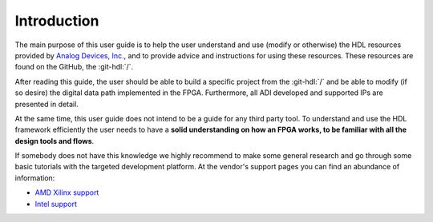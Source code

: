 .. _introduction:

Introduction
===============================================================================

The main purpose of this user guide is to help the user understand and use
(modify or otherwise) the HDL resources provided by `Analog Devices, Inc.`_,
and to provide advice and instructions for using these resources.
These resources are found on the GitHub, the
:git-hdl:`/`.

After reading this guide, the user should be able to build a specific project
from the :git-hdl:`/` and be able to modify
(if so desire) the digital data path implemented in the FPGA.
Furthermore, all ADI developed and supported IPs are presented in detail.

At the same time, this user guide does not intend to be a guide for any third
party tool. To understand and use the HDL framework efficiently the user needs
to have a **solid understanding on how an FPGA works, to be familiar with all
the design tools and flows**.

If somebody does not have this knowledge we highly recommend to make some
general research and go through some basic tutorials with the targeted
development platform. At the vendor's support pages you can find an abundance
of information:

* `AMD Xilinx support`_
* `Intel support`_

.. _Analog Devices, Inc.: https://www.analog.com/en/index.html

.. _AMD Xilinx support: https://www.xilinx.com/support.html

.. _Intel support: https://www.intel.com/content/www/us/en/programmable/support/support-resources.html
